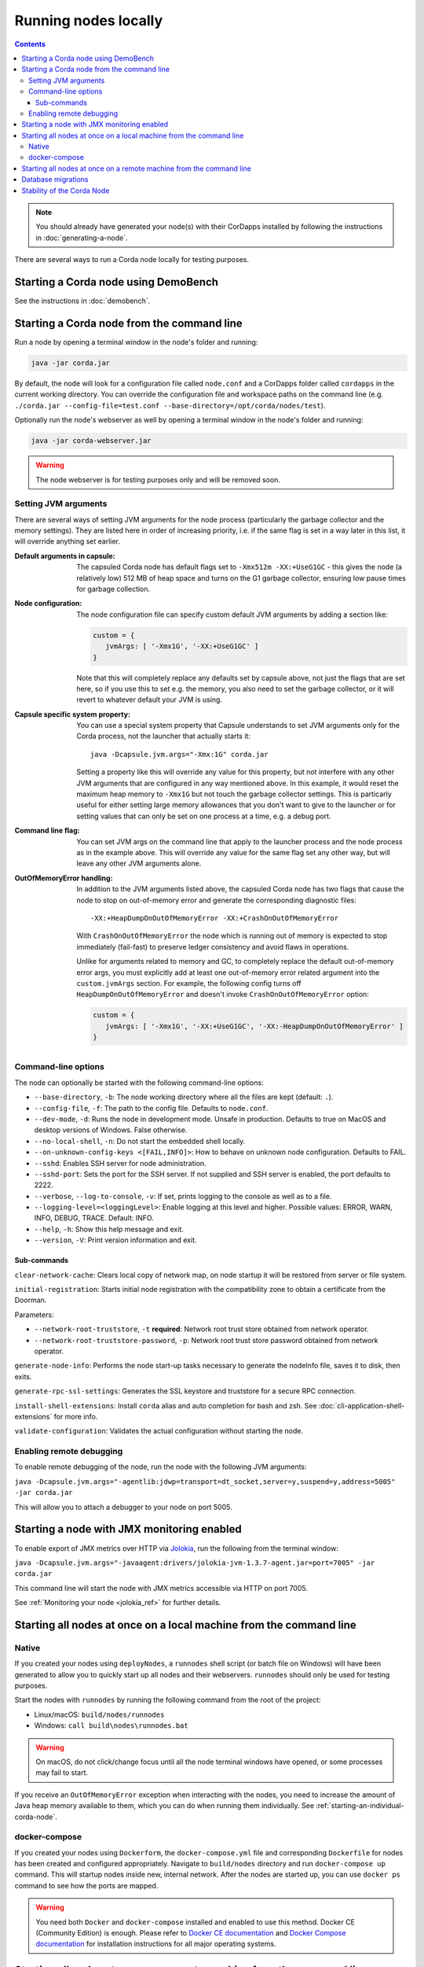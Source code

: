 Running nodes locally
=====================

.. contents::

.. note:: You should already have generated your node(s) with their CorDapps installed by following the instructions in
   :doc:`generating-a-node`.

There are several ways to run a Corda node locally for testing purposes.

Starting a Corda node using DemoBench
-------------------------------------
See the instructions in :doc:`demobench`.

.. _starting-an-individual-corda-node:

Starting a Corda node from the command line
-------------------------------------------
Run a node by opening a terminal window in the node's folder and running:

.. code-block:: shell

   java -jar corda.jar

By default, the node will look for a configuration file called ``node.conf`` and a CorDapps folder called ``cordapps``
in the current working directory. You can override the configuration file and workspace paths on the command line (e.g.
``./corda.jar --config-file=test.conf --base-directory=/opt/corda/nodes/test``).

Optionally run the node's webserver as well by opening a terminal window in the node's folder and running:

.. code-block:: shell

   java -jar corda-webserver.jar

.. warning:: The node webserver is for testing purposes only and will be removed soon.

.. _setting_jvm_args:

Setting JVM arguments
~~~~~~~~~~~~~~~~~~~~~

There are several ways of setting JVM arguments for the node process (particularly the garbage collector and the memory settings).
They are listed here in order of increasing priority, i.e. if the same flag is set in a way later in this list, it will override
anything set earlier.

:Default arguments in capsule: The capsuled Corda node has default flags set to ``-Xmx512m -XX:+UseG1GC`` - this gives the node (a relatively
   low) 512 MB of heap space and turns on the G1 garbage collector, ensuring low pause times for garbage collection.

:Node configuration: The node configuration file can specify custom default JVM arguments by adding a section like:

   .. code-block:: none

      custom = {
         jvmArgs: [ '-Xmx1G', '-XX:+UseG1GC' ]
      }

   Note that this will completely replace any defaults set by capsule above, not just the flags that are set here, so if you use this
   to set e.g. the memory, you also need to set the garbage collector, or it will revert to whatever default your JVM is using.

:Capsule specific system property: You can use a special system property that Capsule understands to set JVM arguments only for the Corda
   process, not the launcher that actually starts it::

      java -Dcapsule.jvm.args="-Xmx:1G" corda.jar

   Setting a property like this will override any value for this property, but not interfere with any other JVM arguments that are configured
   in any way mentioned above. In this example, it would reset the maximum heap memory to ``-Xmx1G`` but not touch the garbage collector settings.
   This is particarly useful for either setting large memory allowances that you don't want to give to the launcher or for setting values that
   can only be set on one process at a time, e.g. a debug port.

:Command line flag: You can set JVM args on the command line that apply to the launcher process and the node process as in the example
      above. This will override any value for the same flag set any other way, but will leave any other JVM arguments alone.

:OutOfMemoryError handling: In addition to the JVM arguments listed above, the capsuled Corda node has two flags that cause the node to stop
   on out-of-memory error and generate the corresponding diagnostic files::

      -XX:+HeapDumpOnOutOfMemoryError -XX:+CrashOnOutOfMemoryError

   With ``CrashOnOutOfMemoryError`` the node which is running out of memory is expected to stop immediately (fail-fast) to preserve ledger
   consistency and avoid flaws in operations.

   Unlike for arguments related to memory and GC, to completely replace the default out-of-memory error args, you must explicitly add
   at least one out-of-memory error related argument into the ``custom.jvmArgs`` section. For example, the following config turns off
   ``HeapDumpOnOutOfMemoryError`` and doesn't invoke ``CrashOnOutOfMemoryError`` option:

   .. code-block:: none

      custom = {
         jvmArgs: [ '-Xmx1G', '-XX:+UseG1GC', '-XX:-HeapDumpOnOutOfMemoryError' ]
      }


Command-line options
~~~~~~~~~~~~~~~~~~~~
The node can optionally be started with the following command-line options:

* ``--base-directory``, ``-b``: The node working directory where all the files are kept (default: ``.``).
* ``--config-file``, ``-f``: The path to the config file. Defaults to ``node.conf``.
* ``--dev-mode``, ``-d``: Runs the node in development mode. Unsafe in production. Defaults to true on MacOS and desktop versions of Windows. False otherwise.
* ``--no-local-shell``, ``-n``: Do not start the embedded shell locally.
* ``--on-unknown-config-keys <[FAIL,INFO]>``: How to behave on unknown node configuration. Defaults to FAIL.
* ``--sshd``: Enables SSH server for node administration.
* ``--sshd-port``: Sets the port for the SSH server. If not supplied and SSH server is enabled, the port defaults to 2222.
* ``--verbose``, ``--log-to-console``, ``-v``: If set, prints logging to the console as well as to a file.
* ``--logging-level=<loggingLevel>``: Enable logging at this level and higher. Possible values: ERROR, WARN, INFO, DEBUG, TRACE. Default: INFO.
* ``--help``, ``-h``: Show this help message and exit.
* ``--version``, ``-V``: Print version information and exit.

Sub-commands
^^^^^^^^^^^^

``clear-network-cache``: Clears local copy of network map, on node startup it will be restored from server or file system.

``initial-registration``: Starts initial node registration with the compatibility zone to obtain a certificate from the Doorman.

Parameters:

* ``--network-root-truststore``, ``-t`` **required**: Network root trust store obtained from network operator.
* ``--network-root-truststore-password``, ``-p``: Network root trust store password obtained from network operator.

``generate-node-info``: Performs the node start-up tasks necessary to generate the nodeInfo file, saves it to disk, then exits.

``generate-rpc-ssl-settings``: Generates the SSL keystore and truststore for a secure RPC connection.

``install-shell-extensions``: Install ``corda`` alias and auto completion for bash and zsh. See :doc:`cli-application-shell-extensions` for more info.


``validate-configuration``: Validates the actual configuration without starting the node.

.. _enabling-remote-debugging:

Enabling remote debugging
~~~~~~~~~~~~~~~~~~~~~~~~~
To enable remote debugging of the node, run the node with the following JVM arguments:

``java -Dcapsule.jvm.args="-agentlib:jdwp=transport=dt_socket,server=y,suspend=y,address=5005" -jar corda.jar``

This will allow you to attach a debugger to your node on port 5005.

Starting a node with JMX monitoring enabled
-------------------------------------------
To enable export of JMX metrics over HTTP via `Jolokia <https://jolokia.org/>`_, run the following from the terminal window:

``java -Dcapsule.jvm.args="-javaagent:drivers/jolokia-jvm-1.3.7-agent.jar=port=7005" -jar corda.jar``

This command line will start the node with JMX metrics accessible via HTTP on port 7005.

See :ref:`Monitoring your node <jolokia_ref>` for further details.

Starting all nodes at once on a local machine from the command line
-------------------------------------------------------------------

.. _starting-all-nodes-at-once:

Native
~~~~~~
If you created your nodes using ``deployNodes``, a ``runnodes`` shell script (or batch file on Windows) will have been
generated to allow you to quickly start up all nodes and their webservers. ``runnodes`` should only be used for testing
purposes.

Start the nodes with ``runnodes`` by running the following command from the root of the project:

* Linux/macOS: ``build/nodes/runnodes``
* Windows: ``call build\nodes\runnodes.bat``

.. warning:: On macOS, do not click/change focus until all the node terminal windows have opened, or some processes may
   fail to start.

If you receive an ``OutOfMemoryError`` exception when interacting with the nodes, you need to increase the amount of
Java heap memory available to them, which you can do when running them individually. See
:ref:`starting-an-individual-corda-node`.

docker-compose
~~~~~~~~~~~~~~
If you created your nodes using ``Dockerform``, the ``docker-compose.yml`` file and corresponding ``Dockerfile`` for
nodes has been created and configured appropriately. Navigate to ``build/nodes`` directory and run ``docker-compose up``
command. This will startup nodes inside new, internal network.
After the nodes are started up, you can use ``docker ps`` command to see how the ports are mapped.

.. warning:: You need both ``Docker`` and ``docker-compose`` installed and enabled to use this method. Docker CE
   (Community Edition) is enough. Please refer to `Docker CE documentation <https://www.docker.com/community-edition>`_
   and `Docker Compose documentation <https://docs.docker.com/compose/install/>`_ for installation instructions for all
   major operating systems.

Starting all nodes at once on a remote machine from the command line
--------------------------------------------------------------------

By default, ``Cordform`` expects the nodes it generates to be run on the same machine where they were generated.
In order to run the nodes remotely, the nodes can be deployed locally and then copied to a remote server.
If after copying the nodes to the remote machine you encounter errors related to ``localhost`` resolution, you will additionally need to follow the steps below.

To create nodes locally and run on a remote machine perform the following steps:

1. Configure Cordform task and deploy the nodes locally as described in :doc:`generating-a-node`.

2. Copy the generated directory structure to a remote machine using e.g. Secure Copy.

3. Optionally, add database configuration settings if they weren't specified in the first step.

   This step needs to be performed if the local machine doesn't have access to the remote database (a database couldn't be configured in the first step).
   In each top level ``[NODE NAME]_node.conf`` configuration file add the database settings and copy the JDBC driver JAR (if required).
   Edit the top level ``[NODE NAME]_node.conf`` files only and not the files (``node.conf``) inside the node subdirectories.

4. Optionally, bootstrap the network on the remote machine.

   This is optional step when a remote machine doesn't accept ``localhost`` addresses, or the generated nodes are configured to run on another host's IP address.

   If required change host addresses in top level configuration files ``[NODE NAME]_node.conf`` for entries ``p2pAddress`` , ``rpcSettings.address`` and  ``rpcSettings.adminAddress``.

   Run the network bootstrapper tool to regenerate the nodes network map (see for more explanation :doc:`network-bootstrapper`):

   ``java -jar corda-tools-network-bootstrapper-Master.jar --dir <nodes-root-dir>``

5. Run nodes on the remote machine using :ref:`runnodes command <starting-all-nodes-at-once>`.

The above steps create a test deployment as ``deployNodes`` Gradle task would do on a local machine.

Database migrations
-------------------
Depending on the versions of Corda and of the CorDapps used, database migration scripts might need to run before a node is able to start.
For more information refer to :doc:`database-management`.


Stability of the Corda Node
---------------------------

There are a number of critical resources necessary for Corda Node to operate to ensure transactional consistency of the ledger.
These critical resources include:

1. Connection to a database;

2. Connection to Artemis Broker for P2P communication;

3. Connection to Artemis Broker for RPC communication.

Should any of those critical resources become not available, Corda Node will be getting into an unstable state and as a safety precaution it will
shut itself down reporting the cause as an error message to the Node's log file.

.. note:: On some operating systems when PC is going to sleep whilst Corda Node is running, imbedded into Node Artemis message broker reports
    the loss of heartbeat event which in turn causes loss of connectivity to Artemis. In such circumstances Corda Node will exit reporting broker
    connectivity problem in the log.

Once critical resources node relies upon are available again, it is safe for Node operator to re-start the node for normal operation.